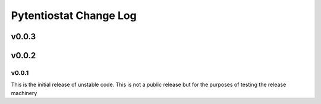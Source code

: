 Pytentiostat Change Log
-----------------------

.. current developments

v0.0.3
====================



v0.0.2
====================




v0.0.1
~~~~~~~~~~

This is the initial release of unstable code.  This is not a public release but
for the purposes of testing the release machinery



